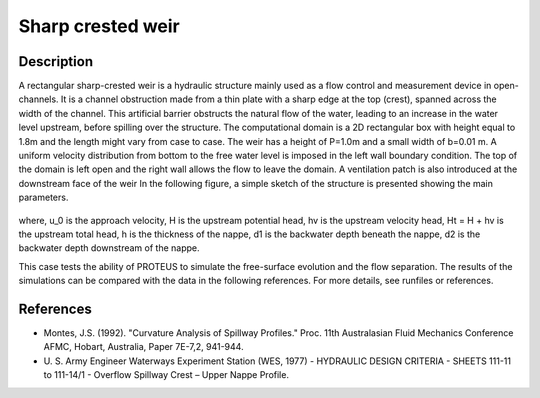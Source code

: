 Sharp crested weir
==================

Description
----------

A rectangular sharp-crested weir is a hydraulic structure mainly used
as a flow control and measurement device in open-channels. It is a
channel obstruction made from a thin plate with a sharp edge at the
top (crest), spanned across the width of the channel. This artificial
barrier obstructs the natural flow of the water, leading to an
increase in the water level upstream, before spilling over the
structure.  The computational domain is a 2D rectangular box with
height equal to 1.8m and the length might vary from case to case. The
weir has a height of P=1.0m and a small width of
b=0.01 m.  A uniform velocity distribution from bottom
to the free water level is imposed in the left wall boundary
condition. The top of the domain is left open and the right wall
allows the flow to leave the domain. A ventilation patch is also introduced at the downstream face of the weir
In the following figure, a simple sketch of the structure is presented showing the main
parameters.

.. figure:: ./SharpWeir.bmp
   :width: 100%
   :align: center

where, u_0 is the approach velocity, H is the upstream
potential head, hv is the upstream velocity head, Ht = H + hv is the upstream total head, h is the thickness of the
nappe, d1 is the backwater depth beneath the nappe, d2 is the backwater depth downstream of the nappe.

This case tests the ability of PROTEUS to simulate the free-surface
evolution and the flow separation. The results of the simulations can
be compared with the data in the following references.  For more
details, see runfiles or references.

References
----------

- Montes, J.S. (1992). "Curvature Analysis of Spillway Profiles."
  Proc. 11th Australasian Fluid Mechanics Conference AFMC, Hobart,
  Australia, Paper 7E-7,2, 941-944.

- U. S. Army Engineer Waterways Experiment Station (WES, 1977) -
  HYDRAULIC DESIGN CRITERIA - SHEETS 111-11 to 111-14/1 - Overflow
  Spillway Crest – Upper Nappe Profile.
